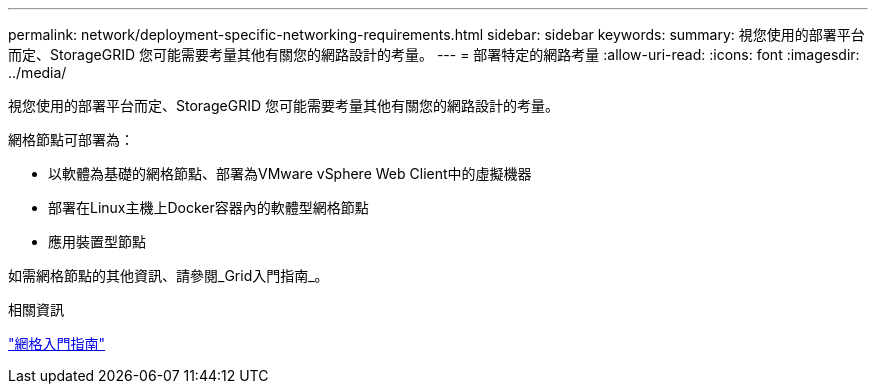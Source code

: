 ---
permalink: network/deployment-specific-networking-requirements.html 
sidebar: sidebar 
keywords:  
summary: 視您使用的部署平台而定、StorageGRID 您可能需要考量其他有關您的網路設計的考量。 
---
= 部署特定的網路考量
:allow-uri-read: 
:icons: font
:imagesdir: ../media/


[role="lead"]
視您使用的部署平台而定、StorageGRID 您可能需要考量其他有關您的網路設計的考量。

網格節點可部署為：

* 以軟體為基礎的網格節點、部署為VMware vSphere Web Client中的虛擬機器
* 部署在Linux主機上Docker容器內的軟體型網格節點
* 應用裝置型節點


如需網格節點的其他資訊、請參閱_Grid入門指南_。

.相關資訊
link:../primer/index.html["網格入門指南"]
